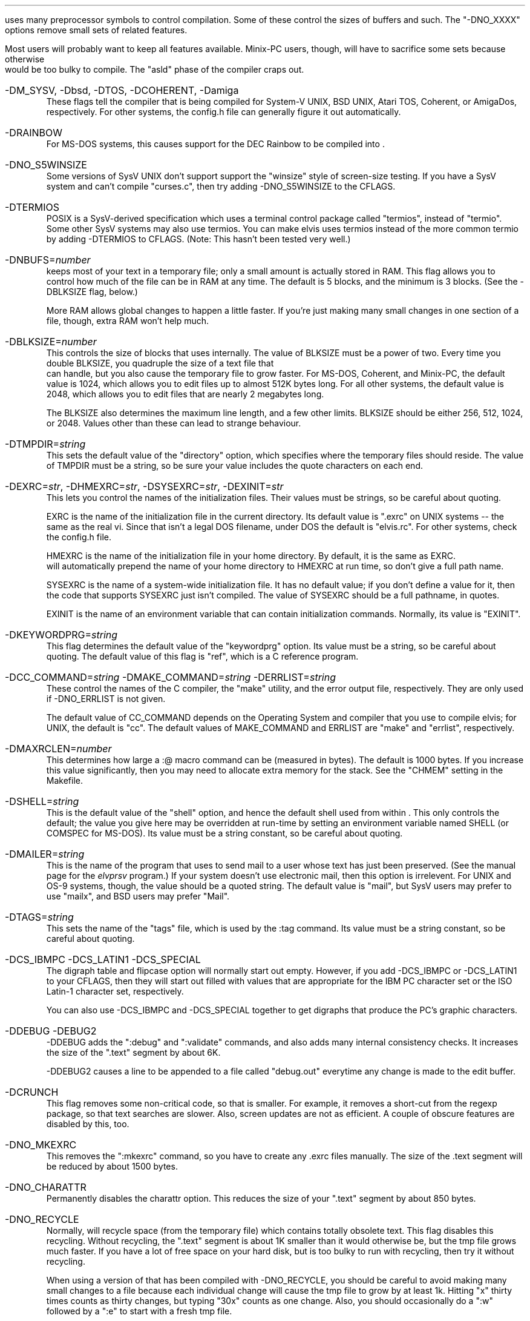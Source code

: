 .Go 10 "CFLAGS"
.PP
\*E uses many preprocessor symbols to control compilation.
Some of these control the sizes of buffers and such.
The "-DNO_XXXX" options remove small sets of related features.
.PP
Most \*E users will probably want to keep all features available.
Minix-PC users, though, will have to sacrifice some sets because otherwise
\*E would be too bulky to compile.
The "asld" phase of the compiler craps out.
.IP "-DM_SYSV, -Dbsd, -DTOS, -DCOHERENT, -Damiga"
These flags tell the compiler that \*E is being compiled for
System-V UNIX, BSD UNIX, Atari TOS, Coherent, or AmigaDos, respectively.
For other systems, the config.h file can generally figure it out automatically.
.IP -DRAINBOW
For MS-DOS systems, this causes support for the DEC Rainbow to be compiled
into \*E.
.IP -DNO_S5WINSIZE
Some versions of SysV UNIX don't support support the "winsize"
style of screen-size testing.
If you have a SysV system and can't compile "curses.c",
then try adding -DNO_S5WINSIZE to the CFLAGS.
.IP -DTERMIOS
POSIX is a SysV-derived specification which uses a terminal control
package called "termios", instead of "termio".
Some other SysV systems may also use termios.
You can make elvis uses termios instead of the more common termio
by adding -DTERMIOS to CFLAGS.
(Note: This hasn't been tested very well.)
.IP -DNBUFS=\fInumber\fP
\*E keeps most of your text in a temporary file;
only a small amount is actually stored in RAM.
This flag allows you to control how much of the file can be in RAM at any time.
The default is 5 blocks, and the minimum is 3 blocks.
(See the -DBLKSIZE flag, below.)
.IP
More RAM allows global changes to happen a little faster.
If you're just making many small changes in one section of a file, though,
extra RAM won't help much.
.IP -DBLKSIZE=\fInumber\fP
This controls the size of blocks that \*E uses internally.
The value of BLKSIZE must be a power of two.
Every time you double BLKSIZE, you quadruple the size of a text file that
\*E can handle, but you also cause the temporary file to grow faster.
For MS-DOS, Coherent, and Minix-PC, the default value is 1024, which allows
you to edit files up to almost 512K bytes long.
For all other systems, the default value is 2048, which allows you to edit
files that are nearly 2 megabytes long.
.IP
The BLKSIZE also determines the maximum line length, and a few other limits.
BLKSIZE should be either 256, 512, 1024, or 2048.
Values other than these can lead to strange behaviour.
.IP -DTMPDIR=\fIstring\fP
This sets the default value of the "directory" option, which specifies where
the temporary files should reside.
The value of TMPDIR must be a string, so be sure your value includes the
quote characters on each end.
.IP "-DEXRC=\fIstr\fP, -DHMEXRC=\fIstr\fP, -DSYSEXRC=\fIstr\fP, -DEXINIT=\fIstr\fP"
This lets you control the names of the initialization files.
Their values must be strings, so be careful about quoting.
.IP
EXRC is the name of the initialization file in the current directory.
Its default value is ".exrc" on UNIX systems -- the same as the real vi.
Since that isn't a legal DOS filename, under DOS the default is "elvis.rc".
For other systems, check the config.h file.
.IP
HMEXRC is the name of the initialization file in your home directory.
By default, it is the same as EXRC.
\*E will automatically prepend the name of your home directory to HMEXRC
at run time, so don't give a full path name.
.IP
SYSEXRC is the name of a system-wide initialization file.
It has no default value;
if you don't define a value for it, then
the code that supports SYSEXRC just isn't compiled.
The value of SYSEXRC should be a full pathname, in quotes.
.IP
EXINIT is the name of an environment variable that can contain initialization
commands.
Normally, its value is "EXINIT".
.IP -DKEYWORDPRG=\fIstring\fP
This flag determines the default value of the "keywordprg" option.
Its value must be a string, so be careful about quoting.
The default value of this flag is "ref", which is a C reference program.
.IP "-DCC_COMMAND=\fIstring\fP -DMAKE_COMMAND=\fIstring\fP -DERRLIST=\fIstring\fP"
These control the names of the C compiler, the "make" utility, and the
error output file, respectively.
They are only used if -DNO_ERRLIST is not given.
.IP
The default value of CC_COMMAND depends on the Operating System and compiler
that you use to compile elvis;
for UNIX, the default is "cc".
The default values of MAKE_COMMAND and ERRLIST are "make" and "errlist",
respectively.
.IP -DMAXRCLEN=\fInumber\fP
This determines how large a :@ macro command can be (measured in bytes).
The default is 1000 bytes.
If you increase this value significantly,
then you may need to allocate extra memory for the stack.
See the "CHMEM" setting in the Makefile.
.IP -DSHELL=\fIstring\fP
This is the default value of the "shell" option, and hence
the default shell used from within \*E.
This only controls the default;
the value you give here may be overridden at run-time by setting
an environment variable named SHELL (or COMSPEC for MS-DOS).
Its value must be a string constant, so be careful about quoting.
.IP -DMAILER=\fIstring\fP
This is the name of the program that \*E uses to send mail to a user whose
text has just been preserved.
(See the manual page for the \fIelvprsv\fR program.)
If your system doesn't use electronic mail, then this option is irrelevent.
For UNIX and OS-9 systems, though, the value should be a quoted string.
The default value is "mail", but
SysV users may prefer to use "mailx", and BSD users may prefer "Mail".
.IP -DTAGS=\fIstring\fP
This sets the name of the "tags" file,
which is used by the :tag command.
Its value must be a string constant, so be careful about quoting.
.IP "-DCS_IBMPC -DCS_LATIN1 -DCS_SPECIAL"
The digraph table and flipcase option will normally start out empty.
However, if you add -DCS_IBMPC or -DCS_LATIN1 to your CFLAGS,
then they will start out filled with values that are appropriate for the
IBM PC character set or the ISO Latin-1 character set, respectively.
.IP
You can also use -DCS_IBMPC and -DCS_SPECIAL together to get digraphs
that produce the PC's graphic characters.
.IP "-DDEBUG -DEBUG2"
-DDEBUG adds the ":debug" and ":validate" commands,
and also adds many internal consistency checks.
It increases the size of the ".text" segment by about 6K.
.IP
-DDEBUG2 causes a line to be appended to a file called "debug.out"
everytime any change is made to the edit buffer.
.IP -DCRUNCH
This flag removes some non-critical code, so that \*E is smaller.
For example, it removes a short-cut from the regexp package, so that
text searches are slower.
Also, screen updates are not as efficient.
A couple of obscure features are disabled by this, too.
.IP -DNO_MKEXRC
This removes the ":mkexrc" command,
so you have to create any .exrc files manually.
The size of the .text segment will be reduced by about 1500 bytes.
.IP -DNO_CHARATTR
Permanently disables the charattr option.
This reduces the size of your ".text" segment by about 850 bytes.
.IP -DNO_RECYCLE
Normally, \*E will recycle space (from the temporary file) which contains
totally obsolete text.
This flag disables this recycling.
Without recycling, the ".text" segment is about 1K smaller
than it would otherwise be,
but the tmp file grows much faster.
If you have a lot of free space on your hard disk,
but \*E is too bulky to run with recycling,
then try it without recycling.
.IP
When using a version of \*E that has been compiled with -DNO_RECYCLE,
you should be careful to avoid making many small changes to a file
because each individual change will cause the tmp file to grow by at least 1k.
Hitting "x" thirty times counts as thirty changes,
but typing "30x" counts as one change.
Also, you should occasionally do a ":w" followed by a ":e" to start with a
fresh tmp file.
.IP
Interestingly, the real vi never recycles space from its temporary file.
.IP -DNO_SENTENCE
Leaves out the "(" and ")" visual mode commands.
Also, the "[[", "]]", "{", and "}" commands will not recognize *roff macros.
The sections and paragraphs options go away.
This saves about 650 bytes in the ".text" segment.
.IP -DNO_CHARSEARCH
Leaves out the visual commands which locate a given character
in the current line:
"f", "t", "F", "T", "," and ";".
This saves about 900 bytes.
.IP -DNO_EXTENSIONS
Leaves out the "K" and "#" visual commands.
Also, the arrow keys will no longer work in input mode.
Regular expressions will no longer recognize the \\{\\} operator.
(Other extensions are either inherent in the design of \*E,
or are controlled by more specific flags,
or are too tiny to be worth removing.)
This saves about 250 bytes.
.IP -DNO_MAGIC
Permanently disables the "magic" option, so that most meta-characters
in a regular expression are *NOT* recognized.
This saves about 3k of space in the ".text" segment, because
the complex regular expression code can be replaced by much simpler code.
.IP -DNO_SHOWMODE
Permanently disables the "showmode" option, saving about 250 bytes.
.IP -DNO_CURSORSHAPE
Normally, \*E tries to adjust the shape of the cursor as a reminder
of which mode you're in.
The -DNO_CURSORSHAPE flag disables this, saving about 150 bytes.
.IP -DNO_DIGRAPH
To allow entry of non-ASCII characters, \*E supports digraphs.
A digraph is a single (non-ASCII) character which is entered as a
combination of two other (ASCII) characters.
If you don't need to input non-ASCII characters,
or if your keyboard supports a better way of entering non-ASCII characters,
then you can disable the digraph code and save about 450 bytes.
.IP -DNO_ERRLIST
\*E adds a ":errlist" command, which is useful to programmers.
If you don't need this feature, you can disable it via the -DNO_ERRLIST flag.
This will reduce the .text segment by about 900 bytes, and the .bss segment
by about 300 bytes.
.IP -DNO_ABBR
The -DNO_ABBR flag disables the ":abbr" command,
and reduces the size of \*E by about 250 bytes.
.IP -DNO_OPTCOLS
When \*E displays the current options settings via the ":set" command,
the options are normally sorted into columns.
The -DNO_OPTCOLS flag causes the options to be sorted across the rows,
which is much simpler for the computer.
The -DNO_OPTCOLS flag will reduce the size of your .text segment by about
500 bytes.
.IP -DNO_MODELINES
This removes all support for modelines.
.IP -DNO_TAG
This disables tag lookup.
It reduces the size of the .text segment by about 750 bytes.
.IP -DNO_TAGSTACK
This disables the tagstack.
The ^T and :pop commands will no longer be available.
.IP "-DNO_ALT_FKEY, -DNO_CTRL_FKEY, -DNO_SHIFT_FKEY, -DNO_FKEY"
These remove explicit support of function keys.
-DNO_ALT_FKEY removes support for the <alternate> versions function keys.
-DNO_CTRL_FKEY removes support for the <control> and <alternate> versions function keys.
-DNO_SHIFT_FKEY removes support for the <shift>, <control>, and <alternate> versions function keys.
-DNO_FKEY removes all support of function keys.
.IP
\*E's ":map" command normally allows you to use the special sequence "#<n>"
to map function key <n>.
For example, ":map #1 {!}fmt^M" will cause the <F1> key to reformat a paragraph.
\*E checks the :k1=: field in the termcap description of your terminal
to figure out what code is sent by the <F1> key.
This is handy because it allows you to create a .exrc file which maps function
keys the same way regardless of what type of terminal you use.
.IP
That behaviour is standard; most implementations of the real vi supports it too.
\*E extends this to allow you to use "#1s" to refer to <shift>+<F1>,
"#1c" to refer to <control>+<F1>, and
"#1a" to refer to <alt>+<F1>.
The termcap description for the terminal should have fields named
:s1=:c1=:a1=: respectively, to define the code sent by these key conbinations.
(You should also have :k2=:s2=:c2=:a2=: for the <F2> key, and so on.)
.IP
But there may be problems.
The terminfo database doesn't support :s1=:c1=:a1=:, so no terminfo terminal
description could ever support shift/control/alt function keys;
so you might as well add -DNO_SHIFT_FKEY to CFLAGS if you're using terminfo.
.IP
Note that, even if you have -DNO_FKEYS, you can still configure \*E to use
your function keys my mapping the literal character codes sent by the key.
You just couldn't do it in a terminal-independent way.
.IP "-DTERM_925, -DTERM_AMIGA, -DTERM_VT100, -DTERM_VT52, etc."
The tinytcap.c file contains descriptions of several terminal types.
For each system that uses tinytcap, a reasonable subset of the available
descriptions is actually compiled into \*E.
If you wish to enlarge this subset, then you can add the appropriate -DTERM_XXX
flag to your CFLAGS settings.
.IP
For a list of the available terminal types, check the tinytcap.c file.
.IP -DINTERNAL_TAGS
Normally, \*E uses the "ref" program to perform tag lookup.
This is more powerful than the real vi's tag lookup,
but it can be much slower.
.IP
If you add -DINTERNAL_TAGS to your CFLAGS setting,
then \*E will use its own internal tag lookup code, which is faster.
.IP -DPRSVDIR=\fIdirectory\fR
This controls where preserved files will be placed.
An appropriate default has been chosen for each Operating System,
so you probably don't need to worry about it.
.IP -DFILEPERMS=\fInumber\fR
This affects the attributes of files that are created by \*E;
it is used as the second argument to the creat() function.
The default is 0666 which (on UNIX systems at least) means that
anybody can read or write the new file, but nobody can execute it.
On UNIX systems, the creat() call modifies this via the umask setting.
.IP -DKEYBUFSIZE=\fInumber\fR
This determines the size of the type-ahead buffer that elvis uses.
It also limits the size of keymaps that it can handle.
The default is 1000 characters, which should be plenty.
